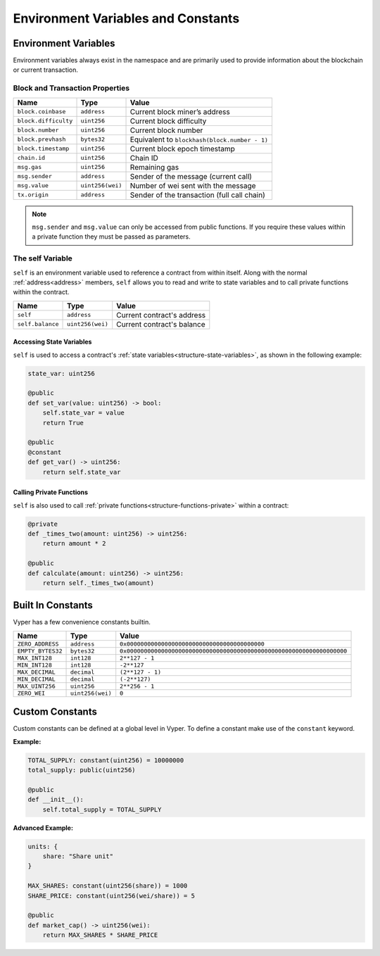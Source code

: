 .. index:: type

Environment Variables and Constants
***********************************

.. _types-env-vars:

Environment Variables
=====================

Environment variables always exist in the namespace and are primarily used to provide information about the blockchain or current transaction.

Block and Transaction Properties
--------------------------------

==================== ================ =============================================
Name                 Type             Value
==================== ================ =============================================
``block.coinbase``   ``address``      Current block miner’s address
``block.difficulty`` ``uint256``      Current block difficulty
``block.number``     ``uint256``      Current block number
``block.prevhash``   ``bytes32``      Equivalent to ``blockhash(block.number - 1)``
``block.timestamp``  ``uint256``      Current block epoch timestamp
``chain.id``         ``uint256``      Chain ID
``msg.gas``          ``uint256``      Remaining gas
``msg.sender``       ``address``      Sender of the message (current call)
``msg.value``        ``uint256(wei)`` Number of wei sent with the message
``tx.origin``        ``address``      Sender of the transaction (full call chain)
==================== ================ =============================================

.. note::

    ``msg.sender`` and ``msg.value`` can only be accessed from public functions. If you require these values within a private function they must be passed as parameters.

.. _constants-self:

The self Variable
-----------------

``self`` is an environment variable used to reference a contract from within itself. Along with the normal :ref:`address<address>` members, ``self`` allows you to read and write to state variables and to call private functions within the contract.

==================== ================ ==========================
Name                 Type             Value
==================== ================ ==========================
``self``             ``address``      Current contract's address
``self.balance``     ``uint256(wei)`` Current contract's balance
==================== ================ ==========================

Accessing State Variables
~~~~~~~~~~~~~~~~~~~~~~~~~

``self`` is used to access a contract's :ref:`state variables<structure-state-variables>`, as shown in the following example:

.. code-block:: python

    state_var: uint256

    @public
    def set_var(value: uint256) -> bool:
        self.state_var = value
        return True

    @public
    @constant
    def get_var() -> uint256:
        return self.state_var


Calling Private Functions
~~~~~~~~~~~~~~~~~~~~~~~~~

``self`` is also used to call :ref:`private functions<structure-functions-private>` within a contract:

.. code-block:: python

    @private
    def _times_two(amount: uint256) -> uint256:
        return amount * 2

    @public
    def calculate(amount: uint256) -> uint256:
        return self._times_two(amount)

.. _types-constants:

Built In Constants
==================

Vyper has a few convenience constants builtin.

================= ================ ==============================================
Name              Type             Value
================= ================ ==============================================
``ZERO_ADDRESS``  ``address``      ``0x0000000000000000000000000000000000000000``
``EMPTY_BYTES32`` ``bytes32``      ``0x0000000000000000000000000000000000000000000000000000000000000000``
``MAX_INT128``    ``int128``       ``2**127 - 1``
``MIN_INT128``    ``int128``       ``-2**127``
``MAX_DECIMAL``   ``decimal``      ``(2**127 - 1)``
``MIN_DECIMAL``   ``decimal``      ``(-2**127)``
``MAX_UINT256``   ``uint256``      ``2**256 - 1``
``ZERO_WEI``      ``uint256(wei)`` ``0``
================= ================ ==============================================

Custom Constants
================

Custom constants can be defined at a global level in Vyper. To define a constant make use of the ``constant`` keyword.

**Example:**

.. code-block:: python

    TOTAL_SUPPLY: constant(uint256) = 10000000
    total_supply: public(uint256)

    @public
    def __init__():
        self.total_supply = TOTAL_SUPPLY

**Advanced Example:**

.. code-block:: python

    units: {
        share: "Share unit"
    }

    MAX_SHARES: constant(uint256(share)) = 1000
    SHARE_PRICE: constant(uint256(wei/share)) = 5

    @public
    def market_cap() -> uint256(wei):
        return MAX_SHARES * SHARE_PRICE
